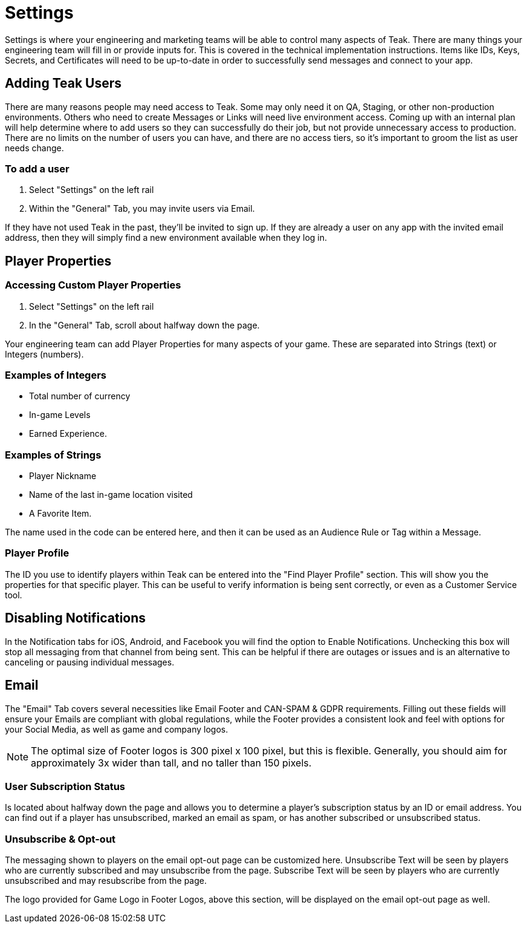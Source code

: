 = Settings
:page-aliases: usage:settings.adoc

Settings is where your engineering and marketing teams will be able to control many aspects of Teak. There are many things your engineering team will fill in or provide inputs for. This is covered in the technical implementation instructions. Items like IDs, Keys, Secrets, and Certificates will need to be up-to-date in order to successfully send messages and connect to your app.

== Adding Teak Users

There are many reasons people may need access to Teak. Some may only need it on QA, Staging, or other non-production environments. Others who need to create Messages or Links will need live environment access. Coming up with an internal plan will help determine where to add users so they can successfully do their job, but not provide unnecessary access to production. There are no limits on the number of users you can have, and there are no access tiers, so it’s important to groom the list as user needs change.

=== To add a user

. Select "Settings" on the left rail
. Within the "General" Tab, you may invite users via Email.

If they have not used Teak in the past, they’ll be invited to sign up. If they are already a user on any app with the invited email address, then they will simply find a new environment available when they log in.

== Player Properties

=== Accessing Custom Player Properties

. Select "Settings" on the left rail
. In the "General" Tab, scroll about halfway down the page.

Your engineering team can add Player Properties for many aspects of your game. These are separated into Strings (text) or Integers (numbers).

=== Examples of Integers

* Total number of currency
* In-game Levels
* Earned Experience.

=== Examples of Strings

* Player Nickname
* Name of the last in-game location visited
* A Favorite Item.

The name used in the code can be entered here, and then it can be used as an Audience Rule or Tag within a Message.

=== Player Profile
The ID you use to identify players within Teak can be entered into the "Find Player Profile" section. This will show you the properties for that specific player. This can be useful to verify information is being sent correctly, or even as a Customer Service tool.

== Disabling Notifications

In the Notification tabs for iOS, Android, and Facebook you will find the option to Enable Notifications. Unchecking this box will stop all messaging from that channel from being sent. This can be helpful if there are outages or issues and is an alternative to canceling or pausing individual messages.

== Email

The "Email" Tab covers several necessities like Email Footer and CAN-SPAM & GDPR requirements. Filling out these fields will ensure your Emails are compliant with global regulations, while the Footer provides a consistent look and feel with options for your Social Media, as well as game and company logos.

NOTE: The optimal size of Footer logos is 300 pixel x 100 pixel, but this is flexible. Generally, you should aim for approximately 3x wider than tall, and no taller than 150 pixels.

=== User Subscription Status
Is located about halfway down the page and allows you to determine a player’s subscription status by an ID or email address. You can find out if a player has unsubscribed, marked an email as spam, or has another subscribed or unsubscribed status.

=== Unsubscribe & Opt-out

The messaging shown to players on the email opt-out page can be customized here. Unsubscribe Text will be seen by players who are currently subscribed and may unsubscribe from the page. Subscribe Text will be seen by players who are currently unsubscribed and may resubscribe from the page.

The logo provided for Game Logo in Footer Logos, above this section, will be displayed on the email opt-out page as well.
